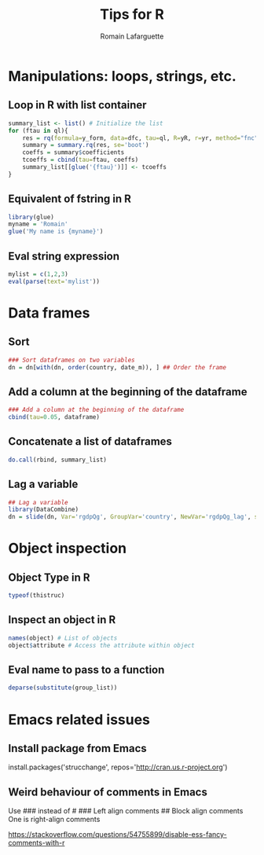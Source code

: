#+TITLE:     Tips for R
#+AUTHOR:    Romain Lafarguette
#+EMAIL:     rlafarguette@imf.org


* Manipulations: loops, strings, etc.
** Loop in R with list container
#+begin_src R
summary_list <- list() # Initialize the list
for (ftau in ql){
    res = rq(formula=y_form, data=dfc, tau=ql, R=yR, r=yr, method="fnc")
    summary = summary.rq(res, se='boot')
    coeffs = summary$coefficients
    tcoeffs = cbind(tau=ftau, coeffs)
    summary_list[[glue('{ftau}')]] <- tcoeffs
}
#+end_src

** Equivalent of fstring in R
#+begin_src R
library(glue)
myname = 'Romain'
glue('My name is {myname}')
#+end_src
** Eval string expression
#+begin_src R
mylist = c(1,2,3)
eval(parse(text='mylist'))
#+end_src



* Data frames
** Sort
#+begin_src R
### Sort dataframes on two variables
dn = dn[with(dn, order(country, date_m)), ] ## Order the frame
#+end_src

** Add a column at the beginning of the dataframe
#+begin_src R
### Add a column at the beginning of the dataframe
cbind(tau=0.05, dataframe)
#+end_src

** Concatenate a list of dataframes
#+begin_src R
do.call(rbind, summary_list)
#+end_src

** Lag a variable
#+begin_src R
## Lag a variable
library(DataCombine)
dn = slide(dn, Var='rgdpQg', GroupVar='country', NewVar='rgdpQg_lag', slideBy=-1)
#+end_src



* Object inspection
** Object Type in R
#+begin_src R
typeof(thistruc)
#+end_src
** Inspect an object in R
#+begin_src R
names(object) # List of objects
object$attribute # Access the attribute within object
#+end_src
** Eval name to pass to a function
#+begin_src R
deparse(substitute(group_list))
#+end_src

* Emacs related issues
** Install package from Emacs
install.packages('strucchange', repos='http://cran.us.r-project.org')
** Weird behaviour of comments in Emacs
Use ### instead of #
### Left align comments
## Block align comments
One is right-align comments

https://stackoverflow.com/questions/54755899/disable-ess-fancy-comments-with-r

